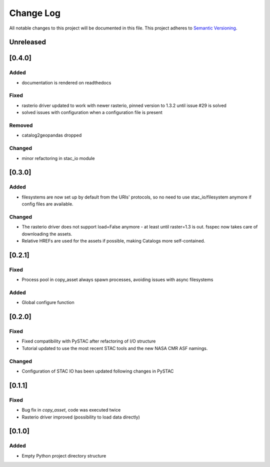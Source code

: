 ###########
Change Log
###########

All notable changes to this project will be documented in this file.
This project adheres to `Semantic Versioning <http://semver.org/>`_.


Unreleased
**********


[0.4.0]
*******

Added
-----

* documentation is rendered on readthedocs

Fixed
-----

* rasterio driver updated to work with newer rasterio, pinned version to 1.3.2 until issue #29 is solved
* solved issues with configuration when a configuration file is present

Removed
-------

* catalog2geopandas dropped

Changed
-------

* minor refactoring in stac_io module

[0.3.0]
*******

Added
-----

* filesystems are now set up by default from the URIs' protocols, so no need to use stac_io/filesystem anymore if config files are available.

Changed
-------

* The rasterio driver does not support load=False anymore - at least until raster=1.3 is out. fsspec now takes care of downloading the assets.
* Relative HREFs are used for the assets if possible, making Catalogs more self-contained.


[0.2.1]
*******

Fixed
-----

* Process pool in copy_asset always spawn processes, avoiding issues with async filesystems

Added
-----

* Global configure function


[0.2.0]
*******

Fixed
-----

* Fixed compatibility with PySTAC after refactoring of I/O structure
* Tutorial updated to use the most recent STAC tools and the new NASA CMR ASF namings.

Changed
-------

* Configuration of STAC IO has been updated following changes in PySTAC

[0.1.1]
*******

Fixed
-----

* Bug fix in `copy_asset`, code was executed twice
* Rasterio driver improved (possibility to load data directly)


[0.1.0]
*******

Added
-----

* Empty Python project directory structure
